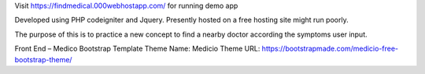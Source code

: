 Visit https://findmedical.000webhostapp.com/ for running demo app

Developed using PHP codeigniter and Jquery. Presently hosted on a free hosting site might run poorly.

The purpose of this is to practice a new concept to find a nearby doctor according the symptoms user input.

Front End – Medico Bootstrap Template
Theme Name: Medicio
Theme URL: https://bootstrapmade.com/medicio-free-bootstrap-theme/
